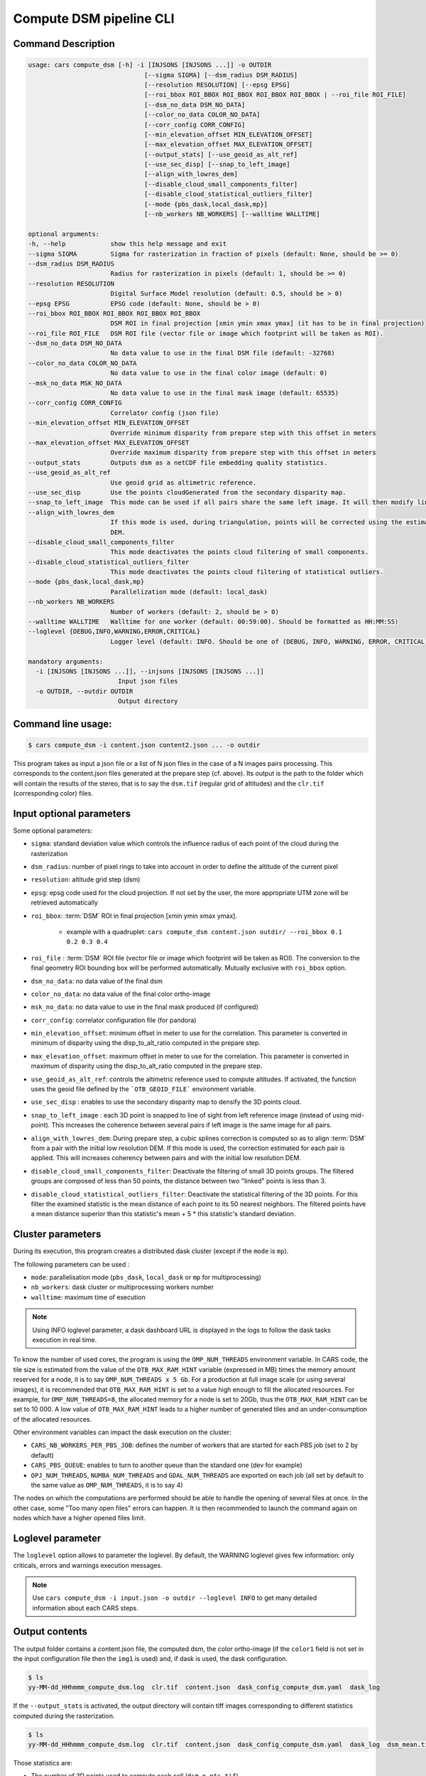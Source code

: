 .. _user_manual_compute_cli:



.. _compute_dsm_cli:

Compute DSM pipeline CLI
========================

Command Description
-------------------

.. code-block:: console

        usage: cars compute_dsm [-h] -i [INJSONS [INJSONS ...]] -o OUTDIR
                                       [--sigma SIGMA] [--dsm_radius DSM_RADIUS]
                                       [--resolution RESOLUTION] [--epsg EPSG]
                                       [--roi_bbox ROI_BBOX ROI_BBOX ROI_BBOX ROI_BBOX | --roi_file ROI_FILE]
                                       [--dsm_no_data DSM_NO_DATA]
                                       [--color_no_data COLOR_NO_DATA]
                                       [--corr_config CORR_CONFIG]
                                       [--min_elevation_offset MIN_ELEVATION_OFFSET]
                                       [--max_elevation_offset MAX_ELEVATION_OFFSET]
                                       [--output_stats] [--use_geoid_as_alt_ref]
                                       [--use_sec_disp] [--snap_to_left_image]
                                       [--align_with_lowres_dem]
                                       [--disable_cloud_small_components_filter]
                                       [--disable_cloud_statistical_outliers_filter]
                                       [--mode {pbs_dask,local_dask,mp}]
                                       [--nb_workers NB_WORKERS] [--walltime WALLTIME]

        optional arguments:
        -h, --help            show this help message and exit
        --sigma SIGMA         Sigma for rasterization in fraction of pixels (default: None, should be >= 0)
        --dsm_radius DSM_RADIUS
                              Radius for rasterization in pixels (default: 1, should be >= 0)
        --resolution RESOLUTION
                              Digital Surface Model resolution (default: 0.5, should be > 0)
        --epsg EPSG           EPSG code (default: None, should be > 0)
        --roi_bbox ROI_BBOX ROI_BBOX ROI_BBOX ROI_BBOX
                              DSM ROI in final projection [xmin ymin xmax ymax] (it has to be in final projection)
        --roi_file ROI_FILE   DSM ROI file (vector file or image which footprint will be taken as ROI).
        --dsm_no_data DSM_NO_DATA
                              No data value to use in the final DSM file (default: -32768)
        --color_no_data COLOR_NO_DATA
                              No data value to use in the final color image (default: 0)
        --msk_no_data MSK_NO_DATA
                              No data value to use in the final mask image (default: 65535)
        --corr_config CORR_CONFIG
                              Correlator config (json file)
        --min_elevation_offset MIN_ELEVATION_OFFSET
                              Override minimum disparity from prepare step with this offset in meters
        --max_elevation_offset MAX_ELEVATION_OFFSET
                              Override maximum disparity from prepare step with this offset in meters
        --output_stats        Outputs dsm as a netCDF file embedding quality statistics.
        --use_geoid_as_alt_ref
                              Use geoid grid as altimetric reference.
        --use_sec_disp        Use the points cloudGenerated from the secondary disparity map.
        --snap_to_left_image  This mode can be used if all pairs share the same left image. It will then modify lines of sights of secondary images so that they all cross those of the reference image.
        --align_with_lowres_dem
                              If this mode is used, during triangulation, points will be corrected using the estimated correction from the prepare step in order to align 3D points with the low resolution initial
                              DEM.
        --disable_cloud_small_components_filter
                              This mode deactivates the points cloud filtering of small components.
        --disable_cloud_statistical_outliers_filter
                              This mode deactivates the points cloud filtering of statistical outliers.
        --mode {pbs_dask,local_dask,mp}
                              Parallelization mode (default: local_dask)
        --nb_workers NB_WORKERS
                              Number of workers (default: 2, should be > 0)
        --walltime WALLTIME   Walltime for one worker (default: 00:59:00). Should be formatted as HH:MM:SS)
        --loglevel {DEBUG,INFO,WARNING,ERROR,CRITICAL}
                              Logger level (default: INFO. Should be one of (DEBUG, INFO, WARNING, ERROR, CRITICAL)

        mandatory arguments:
          -i [INJSONS [INJSONS ...]], --injsons [INJSONS [INJSONS ...]]
                                Input json files
          -o OUTDIR, --outdir OUTDIR
                                Output directory


Command line usage:
-------------------

.. code-block:: console

    $ cars compute_dsm -i content.json content2.json ... -o outdir

This program takes as input a json file or a list of N json files in the case of a N images pairs processing. This corresponds to the content.json files generated at the prepare step (cf. above).
Its output is the path to the folder which will contain the results of the stereo, that is to say the ``dsm.tif`` (regular grid of altitudes) and the ``clr.tif`` (corresponding color) files.

Input optional parameters
-------------------------

Some optional parameters:

* ``sigma``: standard deviation value which controls the influence radius of each point of the cloud during the rasterization
* ``dsm_radius``: number of pixel rings to take into account in order to define the altitude of the current pixel
* ``resolution``: altitude grid step (dsm)
* ``epsg``: epsg code used for the cloud projection. If not set by the user, the more appropriate UTM zone will be retrieved automatically
* ``roi_bbox``: :term:`DSM` ROI in final projection [xmin ymin xmax ymax].

    * example with a quadruplet: ``cars compute_dsm content.json outdir/ --roi_bbox 0.1 0.2 0.3 0.4``
* ``roi_file`` : :term:`DSM` ROI file (vector file or image which footprint will be taken as ROI). The conversion to the final geometry ROI bounding box will be performed automatically. Mutually exclusive with ``roi_bbox`` option.
* ``dsm_no_data``: no data value of the final dsm
* ``color_no_data``: no data value of the final color ortho-image
* ``msk_no_data``: no data value to use in the final mask produced (if configured)
* ``corr_config``: correlator configuration file (for pandora)
* ``min_elevation_offset``: minimum offset in meter to use for the correlation. This parameter is converted in minimum of disparity using the disp_to_alt_ratio computed in the prepare step.
* ``max_elevation_offset``: maximum offset in meter to use for the correlation. This parameter is converted in maximum of disparity using the disp_to_alt_ratio computed in the prepare step.
* ``use_geoid_as_alt_ref``: controls the altimetric reference used to compute altitudes. If activated, the function uses the geoid file defined by the ```OTB_GEOID_FILE``` environment variable.
* ``use_sec_disp`` : enables to use the secondary disparity map to densify the 3D points cloud.
* ``snap_to_left_image`` : each 3D point is snapped to line of sight from left reference image (instead of using mid-point). This increases the coherence between several pairs if left image is the same image for all pairs.
* ``align_with_lowres_dem``: During prepare step, a cubic splines correction is computed so as to align :term:`DSM` from a pair with the initial low resolution DEM. If this mode is used, the correction estimated for each pair is applied. This will increases coherency between pairs and with the initial low resolution DEM.
* ``disable_cloud_small_components_filter``: Deactivate the filtering of small 3D points groups. The filtered groups are composed of less than 50 points, the distance between two "linked" points is less than 3.
* ``disable_cloud_statistical_outliers_filter``: Deactivate the statistical filtering of the 3D points. For this filter the examined statistic is the mean distance of each point to its 50 nearest neighbors. The filtered points have a mean distance superior than this statistic's mean + 5 * this statistic's standard deviation.

Cluster parameters
------------------

During its execution, this program creates a distributed dask cluster (except if the ``mode`` is ``mp``).

The following parameters can be used :

* ``mode``: parallelisation mode (``pbs_dask``, ``local_dask`` or ``mp`` for multiprocessing)
* ``nb_workers``: dask cluster or multiprocessing workers number
* ``walltime``: maximum time of execution

.. note::

  Using INFO loglevel parameter, a dask dashboard URL is displayed in the logs to follow the dask tasks execution in real time.


To know the number of used cores, the program is using the ``OMP_NUM_THREADS`` environment variable.
In CARS code, the tile size is estimated from the value of the ``OTB_MAX_RAM_HINT`` variable (expressed in MB) times the memory amount reserved for a node, it is to say ``OMP_NUM_THREADS x 5 Gb``.
For a production at full image scale (or using several images), it is recommended that ``OTB_MAX_RAM_HINT`` is set to a value high enough to fill the allocated resources. For example, for ``OMP_NUM_THREADS=8``, the allocated memory for a node is set to 20Gb, thus the ``OTB_MAX_RAM_HINT`` can be set to 10 000.
A low value of ``OTB_MAX_RAM_HINT`` leads to a higher number of generated tiles and an under-consumption of the allocated resources.

Other environment variables can impact the dask execution on the cluster:

* ``CARS_NB_WORKERS_PER_PBS_JOB``: defines the number of workers that are started for each PBS job (set to 2 by default)
* ``CARS_PBS_QUEUE``: enables to turn to another queue than the standard one (dev for example)
* ``OPJ_NUM_THREADS``, ``NUMBA_NUM_THREADS`` and ``GDAL_NUM_THREADS`` are exported on each job (all set by default to the same value as ``OMP_NUM_THREADS``, it is to say 4)

The nodes on which the computations are performed should be able to handle the opening of several files at once. In the other case, some "Too many open files" errors can happen. It is then recommended to launch the command again on nodes which have a higher opened files limit.

Loglevel parameter
------------------
The ``loglevel`` option allows to parameter the loglevel. By default, the WARNING loglevel gives few information: only criticals, errors and warnings execution messages.

.. note::

	Use ``cars compute_dsm -i input.json -o outdir --loglevel INFO`` to get many detailed information about each CARS steps.


Output contents
---------------

The output folder contains a content.json file, the computed dsm, the color ortho-image (if the ``color1`` field is not set in the input configuration file then the ``img1`` is used) and, if dask is used, the dask configuration.

.. code-block:: console

    $ ls
    yy-MM-dd_HHhmmm_compute_dsm.log  clr.tif  content.json  dask_config_compute_dsm.yaml  dask_log


If the ``--output_stats`` is activated, the output directory will contain tiff images corresponding to different statistics computed during the rasterization.

.. code-block:: console

    $ ls
    yy-MM-dd_HHhmmm_compute_dsm.log  clr.tif  content.json  dask_config_compute_dsm.yaml  dask_log  dsm_mean.tif  dsm_n_pts.tif  dsm_pts_in_cell.tif  dsm_std.tif  dsm.tif

Those statistics are:

* The number of 3D points used to compute each cell (``dsm_n_pts.tif``)
* The elevations's mean of the 3D points used to compute each cell (``dsm_mean.tif``)
* The elevations's standard deviation of the 3D points used to compute each cell (``dsm_std.tif``)
* The number of 3D points strictly contained in each cell (``dsm_pts_in_cell.tif``)


Once the computation is done, the output folder also contains a ``content.json`` file describing the folder's content and reminding the complete history of the production.

.. code-block:: json

    {
      "input_configurations": [
        {
          "input_configuration": {
            "input": {
              "img1": "/tmp/cars/tests/data/input/phr_paca/left_image.tif",
              "mask1": "/tmp/cars/tests/data/input/phr_paca/left_multiclass_msk.tif",
              "mask1_classes": "/tmp/cars/tests/data/input/phr_paca/left_msk_classes.json",
              "nodata1": 0,
              "img2": "/tmp/cars/tests/data/input/phr_paca/right_image.tif",
              "mask2": "/tmp/cars/tests/data/input/phr_paca/right_multiclass_msk.tif",
              "mask2_classes": "/tmp/cars/tests/data/input/phr_paca/right_msk_classes.json",
              "nodata2": 0,
              "srtm_dir": "/tmp/cars/tests/data/input/phr_paca/srtm"
            },
            "preprocessing": {
              "version": "147_multi_classes_mask_doc//847e",
              "parameters": {
                "epi_step": 30,
                "disparity_margin": 0.25,
                "epipolar_error_upper_bound": 43.0,
                "epipolar_error_maximum_bias": 0.0,
                "elevation_delta_lower_bound": -20.0,
                "elevation_delta_upper_bound": 20.0,
                "mask_classes_usage_in_prepare": {
                  "mask1_ignored_by_sift_matching": [
                    1
                  ],
                  "mask2_ignored_by_sift_matching": [
                    1
                  ]
                }
              },
              "static_parameters": {
                "sift": {
                  "matching_threshold": 0.6,
                  "n_octave": 8,
                  "n_scale_per_octave": 3,
                  "dog_threshold": 20.0,
                  "edge_threshold": 5.0,
                  "magnification": 2.0,
                  "back_matching": true
                },
                "low_res_dsm": {
                  "low_res_dsm_resolution_in_degree": 0.000277777777778,
                  "lowres_dsm_min_sizex": 100,
                  "lowres_dsm_min_sizey": 100,
                  "low_res_dsm_ext": 3,
                  "low_res_dsm_order": 3
                },
                "disparity_range": {
                  "disparity_outliers_rejection_percent": 0.1
                }
              },
              "output": {
                "left_envelope": "/tmp/out_preproc/left_envelope.shp",
                "right_envelope": "/tmp/out_preproc/right_envelope.shp",
                "envelopes_intersection": "/tmp/out_preproc/envelopes_intersection.gpkg",
                "envelopes_intersection_bounding_box": [
                  7.292954644352718,
                  43.68961593954899,
                  7.295742924906745,
                  43.691746080922535
                ],
                "epipolar_size_x": 550,
                "epipolar_size_y": 550,
                "epipolar_origin_x": 0.0,
                "epipolar_origin_y": 0.0,
                "epipolar_spacing_x": 30.0,
                "epipolar_spacing_y": 30.0,
                "disp_to_alt_ratio": 1.342233116897663,
                "left_azimuth_angle": 324.2335255560172,
                "left_elevation_angle": 79.63809387446263,
                "right_azimuth_angle": 223.4124262214363,
                "right_elevation_angle": 73.44127819956262,
                "convergence_angle": 21.049281048130418,
                "raw_matches": "/tmp/out_preproc/raw_matches.npy",
                "left_epipolar_grid": "/tmp/out_preproc/left_epipolar_grid.tif",
                "right_epipolar_grid": "/tmp/out_preproc/right_epipolar_grid.tif",
                "right_epipolar_uncorrected_grid": "/tmp/out_preproc/right_epipolar_grid_uncorrected.tif",
                "minimum_disparity": -14.42170348554717,
                "maximum_disparity": 12.408438545673961,
                "matches": "/tmp/out_preproc/matches.npy",
                "lowres_dsm": "/tmp/out_preproc/lowres_dsm_from_matches.nc",
                "lowres_initial_dem": "/tmp/out_preproc/lowres_initial_dem.nc",
                "lowres_elevation_difference": "/tmp/out_preproc/lowres_elevation_diff.nc"
              }
            }
          },
          "mask_classes_usage_in_compute_dsm": {
            "mask1_ignored_by_correlation": [
              1
            ],
            "mask1_set_to_ref_alt": [
              1
            ],
            "mask2_ignored_by_correlation": [
              1
            ],
            "mask2_set_to_ref_alt": [
              1,
              150
            ]
          }
        }
      ],
      "stereo": {
        "version": "147_multi_classes_mask_doc//847e",
        "parameters": {
          "resolution": 0.5,
          "sigma": 0.3,
          "dsm_radius": 3,
          "epsg": 32631
        },
        "static_parameters": {
          "tiling_configuration": {
            "epipolar_tile_margin_in_percent": 20
          },
          "rasterization": {
            "grid_points_division_factor": null
          },
          "cloud_filtering": {
            "small_components": {
              "on_ground_margin": 10,
              "connection_distance": 3.0,
              "nb_points_threshold": 50,
              "clusters_distance_threshold": null,
              "removed_elt_mask": false,
              "mask_value": 255
            },
            "statistical_outliers": {
              "k": 50,
              "std_dev_factor": 5.0,
              "removed_elt_mask": false,
              "mask_value": 255
            }
          },
          "output": {
            "color_image_encoding": "uint16"
          }
        },
        "output": {
          "altimetric_reference": "ellipsoid",
          "epsg": 32631,
          "dsm": "dsm.tif",
          "dsm_no_data": -999.0,
          "color_no_data": 0.0,
          "color": "clr.tif",
          "msk": "/tmp/out_stereo/msk.tif",
          "dsm_mean": "dsm_mean.tif",
          "dsm_std": "dsm_std.tif",
          "dsm_n_pts": "dsm_n_pts.tif",
          "dsm_points_in_cell": "dsm_pts_in_cell.tif"
        }
      }
    }


.. _`GDAL`: https://gdal.org/
